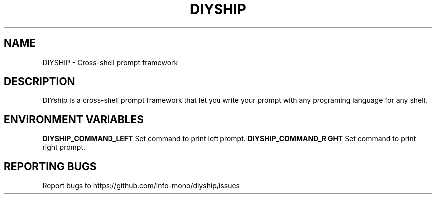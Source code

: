 .TH DIYSHIP "1" "2021" "NNB" "User Commands"
.SH NAME
DIYSHIP \- Cross-shell prompt framework
.SH DESCRIPTION
DIYship is a cross-shell prompt framework that let you write your prompt with any programing language for any shell.
.SH ENVIRONMENT VARIABLES
\fBDIYSHIP_COMMAND_LEFT\fR
Set command to print left prompt.
\fBDIYSHIP_COMMAND_RIGHT\fR
Set command to print right prompt.
.SH REPORTING BUGS
Report bugs to https://github.com/info-mono/diyship/issues
